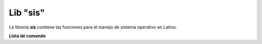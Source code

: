 .. meta::
   :description: Librería de sistema en Latino
   :keywords: manual, documentacion, latino, librerias, lib, sis, sistema

===========
Lib "sis"
===========
La librería **sis** contiene las funciones para el manejo de sistema operativo en Latino.

**Lista de comando**

+----------------+------------+----------------------------------------------------------+
| Comando        | Parámetros | Descripción                                              |
+================+============+==========================================================+
| dormir\( \)    | 1          | Detiene el sistema por milisegundos
| ejecutar\( \)  | 1          | Ejecuta un comando del consola desde latino
| pipe\( \)      | 1          | Almacena la salida del comando de la consola en una variable
| fecha\( \)     | 1          | Imprime la fecha y hora del sistema (cadena)
| salir\( \)     | 0          | Termina la ejecucion de latino
| avisar\( \)    | 1          | ******Preguntarle a Jarrison Potato
| cwd\( \)       | 0          | Imprime la ruta de donde se esta ejecutando Latino
| iraxy\( \)     | 2          | Mueve el cursor de la consola a una nueva posicion
| tiempo\( \)    | 2          | ******Preguntarle a Jarrison Potato
| usuario\( \)   | 0          | Devuelve el nombre del usuario activo del sistema
| operativo\( \) | 1          | 
| op\( \)        |            |